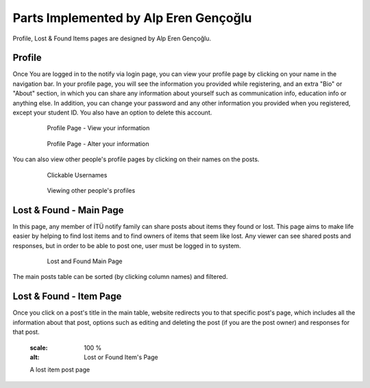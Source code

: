 Parts Implemented by Alp Eren Gençoğlu
======================================

Profile, Lost & Found Items pages are designed by Alp Eren Gençoğlu.

Profile
-------
Once You are logged in to the notify via login page, you can view your profile page by clicking on your name in the navigation bar.
In your profile page, you will see the information you provided while registering, and an extra "Bio" or "About" section, in which you can share any information about yourself such as communication info, education info or anything else.
In addition, you can change your password and any other information you provided when you registered, except your student ID. You also have an option to delete this account.

	.. figure:: images/appleren/profile1.PNG
		  :scale: 100 %
		  :alt: Profile Page part 1

		  Profile Page - View your information
		  
	.. figure:: images/appleren/profile2.PNG
		  :scale: 100 %
		  :alt: Profile Page part 2

		  Profile Page - Alter your information

You can also view other people's profile pages by clicking on their names on the posts.

	.. figure:: images/appleren/profilelink2.PNG
		  :scale: 50 %
		  :alt: Other people's profile part 1

		  Clickable Usernames
		  
	.. figure:: images/appleren/profile_other_people.PNG
		  :scale: 100 %
		  :alt: Other people's profile part 2

		  Viewing other people's profiles
		  
		  

Lost & Found - Main Page
------------------------
In this page, any member of İTÜ notify family can share posts about items they found or lost. This page aims to make life easier by helping to find lost items and to find owners of items that seem like lost.
Any viewer can see shared posts and responses, but in order to be able to post one, user must be logged in to system.

	.. figure:: images/appleren/lostfound1.PNG
		  :scale: 100 %
		  :alt: Lost and Found Main Page

		  Lost and Found Main Page


		  
The main posts table can be sorted (by clicking column names) and filtered.




		  
Lost & Found - Item Page
------------------------
Once you click on a post's title in the main table, website redirects you to that specific post's page, which includes all the information about that post, options such as editing and deleting the post (if you are the post owner) and responses for that post.

	.. figure:: images/appleren/lfpost1.PNG
      :scale: 100 %
      :alt: Lost or Found Item's Page

      A lost item post page


	  